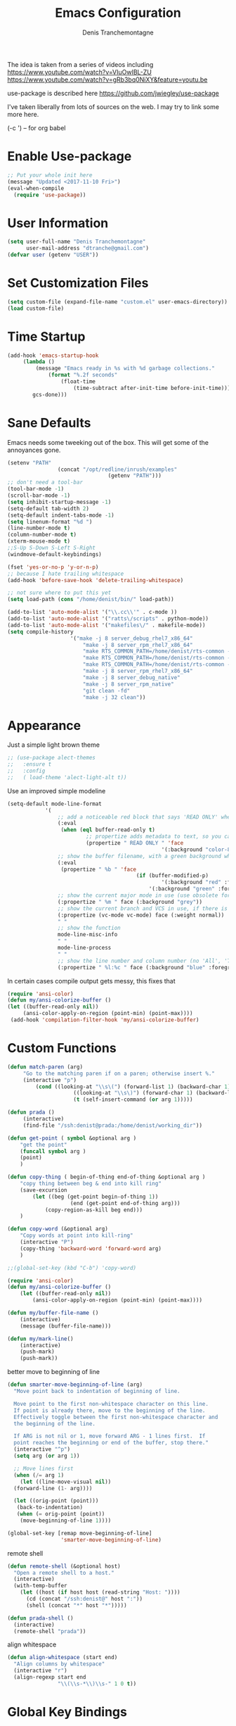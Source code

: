 #+TITLE: Emacs Configuration
#+AUTHOR: Denis Tranchemontagne
#+Email: dtranche@gmail.com

The idea is taken from a series of videos including
[[https://www.youtube.com/watch?v=VIuOwIBL-ZU]]
[[https://www.youtube.com/watch?v=gRb3bq0NiXY&feature=youtu.be]]

use-package is described here [[https://github.com/jwiegley/use-package]]

I've taken liberally from lots of sources on the web.  I may try to link some more
here.

(\C-c ') -- for org babel

* Enable Use-package
#+begin_src emacs-lisp :tangle yes
;; Put your whole init here
(message "Updated <2017-11-10 Fri>")
(eval-when-compile
  (require 'use-package))
#+end_src

* User Information
#+begin_src emacs-lisp
  (setq user-full-name "Denis Tranchemontagne"
        user-mail-address "dtranche@gmail.com")
  (defvar user (getenv "USER"))
#+end_src


* Set Customization Files
#+begin_src emacs-lisp
  (setq custom-file (expand-file-name "custom.el" user-emacs-directory))
  (load custom-file)
#+end_src
* Time Startup
#+begin_src emacs-lisp
	(add-hook 'emacs-startup-hook
		 (lambda ()
			 (message "Emacs ready in %s with %d garbage collections."
				 (format "%.2f seconds"
					 (float-time
						 (time-subtract after-init-time before-init-time)))
			gcs-done)))
#+end_src
* Sane Defaults
Emacs needs some tweeking out of the box. This will get some of the annoyances gone.
#+begin_src emacs-lisp
	(setenv "PATH"
					(concat "/opt/redline/inrush/examples"
									(getenv "PATH")))
	;; don't need a tool-bar
	(tool-bar-mode -1)
	(scroll-bar-mode -1)
	(setq inhibit-startup-message -1)
	(setq-default tab-width 2)
	(setq-default indent-tabs-mode -1)
	(setq linenum-format "%d ")
	(line-number-mode t)
	(column-number-mode t)
	(xterm-mouse-mode t)
	;;S-Up S-Down S-Left S-Right
	(windmove-default-keybindings)

	(fset 'yes-or-no-p 'y-or-n-p)
	;; because I hate trailing whitespace
	(add-hook 'before-save-hook 'delete-trailing-whitespace)

	;; not sure where to put this yet
	(setq load-path (cons "/home/denist/bin/" load-path))

	(add-to-list 'auto-mode-alist '("\\.cc\\'" . c-mode ))
	(add-to-list 'auto-mode-alist '("ratts\/scripts" . python-mode))
	(add-to-list 'auto-mode-alist '("makefiles\/" . makefile-mode))
	(setq compile-history
						'("make -j 8 server_debug_rhel7_x86_64"
							"make -j 8 server_rpm_rhel7_x86_64"
							"make RTS_COMMON_PATH=/home/denist/rts-common -j 8 server_debug_rhel7_x86_64"
							"make RTS_COMMON_PATH=/home/denist/rts-common -j 8 server_rpm_rhel7_x86_64"
							"make RTS_COMMON_PATH=/home/denist/rts-common -j 8 realclean"
							"make -j 8 server_rpm_rhel7_x86_64"
							"make -j 8 server_debug_native"
							"make -j 8 server_rpm_native"
							"git clean -fd"
							"make -j 32 clean"))

#+end_src

* Appearance
Just a simple light brown theme
#+begin_src emacs-lisp
  ;; (use-package alect-themes
  ;;   :ensure t
  ;;   :config
  ;;   ( load-theme 'alect-light-alt t))
 #+end_src

Use an improved simple modeline
#+begin_src emacs-lisp
	(setq-default mode-line-format
				'(
					;; add a noticeable red block that says 'READ ONLY' when the file's, er, read only
					(:eval
					 (when (eql buffer-read-only t)
							 ;; propertize adds metadata to text, so you can add colours and formatting, amongst other things
							 (propertize " READ ONLY " 'face
													 '(:background "color-88" :foreground "white" :weight bold))))
					;; show the buffer filename, with a green background when unmodified/saved and a red one when modified
					(:eval
					 (propertize " %b " 'face
											 (if (buffer-modified-p)
													 '(:background "red" :foreground "white" :weight bold)
												 '(:background "green" :foreground "black" :weight bold))))
					;; show the current major mode in use (use obsolete format because trailing spaces nice it up)
					(:propertize " %m " face (:background "grey"))
					;; show the current branch and VCS in use, if there is one
					(:propertize (vc-mode vc-mode) face (:weight normal))
					" "
					;; show the function
					mode-line-misc-info
					" "
					mode-line-process
					" "
					;; show the line number and column number (no 'All', 'Top', 'Bottom', etc.)
					(:propertize " %l:%c " face (:background "blue" :foreground "white" :weight light))))
#+end_src

In certain cases compile output gets messy, this fixes that
#+begin_src emacs-lisp
(require 'ansi-color)
(defun my/ansi-colorize-buffer ()
(let ((buffer-read-only nil))
     (ansi-color-apply-on-region (point-min) (point-max))))
 (add-hook 'compilation-filter-hook 'my/ansi-colorize-buffer)

#+end_src
* Custom Functions
#+begin_src emacs-lisp
	(defun match-paren (arg)
		 "Go to the matching paren if on a paren; otherwise insert %."
		 (interactive "p")
			 (cond ((looking-at "\\s\(") (forward-list 1) (backward-char 1))
						 ((looking-at "\\s\)") (forward-char 1) (backward-list 1))
						 (t (self-insert-command (or arg 1)))))

	(defun prada ()
		 (interactive)
		 (find-file "/ssh:denist@prada:/home/denist/working_dir"))

	(defun get-point ( symbol &optional arg )
		"get the point"
		(funcall symbol arg )
		(point)
		)

	(defun copy-thing ( begin-of-thing end-of-thing &optional arg )
		"copy thing between beg & end into kill ring"
		(save-excursion
			(let ((beg (get-point begin-of-thing 1))
						(end (get-point end-of-thing arg)))
				(copy-region-as-kill beg end)))
		)

	(defun copy-word (&optional arg)
		"Copy words at point into kill-ring"
		(interactive "P")
		(copy-thing 'backward-word 'forward-word arg)
		)

	;;(global-set-key (kbd "C-b") 'copy-word)

	(require 'ansi-color)
	(defun my/ansi-colorize-buffer ()
		(let ((buffer-read-only nil))
			(ansi-color-apply-on-region (point-min) (point-max))))

	(defun my/buffer-file-name ()
		(interactive)
		(message (buffer-file-name)))

	(defun my/mark-line()
		(interactive)
		(push-mark)
		(push-mark))
#+end_src

better move to beginning of line
#+BEGIN_SRC emacs-lisp
  (defun smarter-move-beginning-of-line (arg)
    "Move point back to indentation of beginning of line.

    Move point to the first non-whitespace character on this line.
    If point is already there, move to the beginning of the line.
    Effectively toggle between the first non-whitespace character and
    the beginning of the line.

    If ARG is not nil or 1, move forward ARG - 1 lines first.  If
    point reaches the beginning or end of the buffer, stop there."
    (interactive "^p")
    (setq arg (or arg 1))

    ;; Move lines first
    (when (/= arg 1)
      (let ((line-move-visual nil))
    (forward-line (1- arg))))

    (let ((orig-point (point)))
     (back-to-indentation)
     (when (= orig-point (point))
      (move-beginning-of-line 1))))

  (global-set-key [remap move-beginning-of-line]
                   'smarter-move-beginning-of-line)

#+END_SRC

remote shell
#+BEGIN_SRC emacs-lisp
  (defun remote-shell (&optional host)
    "Open a remote shell to a host."
    (interactive)
    (with-temp-buffer
      (let ((host (if host host (read-string "Host: "))))
        (cd (concat "/ssh:denist@" host ":"))
        (shell (concat "*" host "*")))))

  (defun prada-shell ()
    (interactive)
    (remote-shell "prada"))
#+END_SRC

align whitespace
#+BEGIN_SRC emacs-lisp
(defun align-whitespace (start end)
  "Align columns by whitespace"
  (interactive "r")
  (align-regexp start end
                "\\(\\s-*\\)\\s-" 1 0 t))
#+END_SRC


#+RESULTS:
: copy-word
:
* Global Key Bindings
#+begin_src emacs-lisp
		;; Key mappings that aren't source specific
		;; I don't know what I'd do with out this one
		(define-key global-map "\C-xg" 'magit-status)

		(define-key global-map [delete] 'delete-char)
		(define-key global-map [backspace] 'delete-backward-char)
		(define-key global-map [end] 'end-of-line )
		(global-unset-key [f10] )
	;;	(global-unset-key "\C-/")
		(global-set-key "\C-w" 'backward-kill-word)
		(global-set-key "\C-xk" 'kill-region)
		(define-key global-map "\C-x\C-m" 'execute-extended-command)
		(define-key global-map "\C-x\C-x" 'kill-this-buffer)

		(define-key global-map [f1] 'goto-line)
		(define-key global-map [f2] 'undo)
		(define-key global-map [f5] 'my/buffer-file-name)
		(define-key global-map [f6] 'eval-expression)

		(define-key global-map [f8] 'my/mark-line)

		(define-key global-map [f10] 'next-error)
		(define-key global-map [f11] 'previous-error)
		(global-set-key [remap forward-word] 'forward-symbol)
		(global-set-key [remap backward-word] 'backward-symbol)
		(global-set-key "\C-f" 'forward-word)
		(global-set-key "\C-b" 'backward-to-word)
		(define-key global-map "\M-w" 'kill-ring-save)
		;;(define-key c-mode-base-map [f3] 'ag-project)
		(define-key global-map "\M-f" 'find-file)
		(global-set-key "%" 'match-paren)
		(when (display-graphic-p)
			(if (eq system-type 'darwin)
					(setq mac-command-modifier 'meta)))

#+end_src

* C/C++ Programming
#+begin_src emacs-lisp
	(use-package cc-mode
		:bind ([f9] . compile)

		:preface
		(defun my-c-mode-hook()
			(which-function-mode 1)
			(message "In my-c-mode-hook")
			(define-key c-mode-map [f3] `ag-project-regexp)
			(define-key c-mode-map [f4] `counsel-imenu)
			(let ((bufname (buffer-file-name)))
				;;(message (format "The buffer is %s" bufname))
				(when bufname
					(cond
					 ((string-match "/denist/" bufname)
						(c-set-style "redline")

						(message "Redline c-style"))
					 ((string-match "/denistranchemontagne" bufname)
						(c-set-style "dtranche")
						(message "dtranche c-style"))
					 (t
						(c-set-style "k&r")
						(message "k&r cstyle"))))))
		:config
		(add-hook 'c-mode-common-hook 'my-c-mode-hook)
		(modify-syntax-entry ?_ "w" c-mode-syntax-table)
		(add-to-list 'c-style-alist
								 '("redline"
									 (indent-tabs-mode . nil)
									 (setq mode-name "Redline C Style")
									 (c-basic-offset . 5)
									 (c-basic-indent . 5)))
		(add-to-list 'c-style-alist
								 '("dtranche"
									 (indent-tabs-mode . nil)
									 (setq mode-name "dtranche C Style")
									 (c-basic-offset . 2)
									 (c-basic-indent . 2)))
		;; move to redline mode
		(setq compile-history
					'("make -j 8 server_debug_native"
						"make -j 8 server_fast_native"
						"make -j 8 server_rpm_native"
						"make -j 8 server_debug_rhel7_x86_64"
						"make -j 8 server_rpm_rhel7_x86_64"
						"make -j 8 server_debug_rhel6_x86_64"
						"make -j 8 server_rpm_rhel6_x86_64"
						"make RTS_COMMON_PATH=/home/denist/rts-common -j 8 server_debug_rhel7_x86_64"
						"make RTS_COMMON_PATH=/home/denist/rts-common -j 8 server_rpm_rhel7_x86_64"
						"git clean -fd"
						"make -j 32 realclean")))

#+end_src

* Packages
** auto-complete
#+begin_src emacs-lisp
  (use-package auto-complete
    :diminish auto-complete-mode
    :bind (:map ac-complete-mode-map (("C-n" . ac-next)
                                      ("C-p" . ac-previous)))
    :init
    (progn
      (ac-config-default)
      (global-auto-complete-mode t)))
#+end_src

** ag
#+begin_src emacs-lisp
  (use-package ag
    :init
    (setq ag-highlight-search t)
    :config
    (add-to-list 'ag-arguments "--noaffinity"))
#+end_src

** Org
To execute the block of code use org-babel-execute-src-block
To switch to editing mode C-c ' (single quote)
#+begin_src emacs-lisp
  (use-package org
    :bind (:map org-mode-map ([f3] . org-babel-execute-src-block))
  )
  (use-package org-bullets
    :ensure t
    :init (add-hook 'org-mode-hook 'org-bullets-mode))

#+end_src

** xcscope
# #+begin_src emacs-lisp
#   (use-package xcscope
#     :bind
#     (([f5] . cscope-find-global-definition)
#      ([f6] . cscope-find-this-symbol)
#      ([shift f6] . cscope-find-this-text-string))
#     )
# #+end_src

** swiper, ivy et. al- ivy is simpler
#+begin_src emacs-lisp
	(use-package counsel
		:ensure t
		:bind
		("C-x C-f" . counsel-git)
		;;  (("M-y" . counsel-yank-pop)
		;;   :map ivy-minibuffer-map
		;;    ("M-y" . ivy-next-line)))
		)

	(use-package ivy
		:ensure t
		:diminish (ivy-mode)
		:bind (("C-x b" . ivy-switch-buffer)
					 ("M-n" . swiper-thing-at-point)
					 ([f7] . counsel-mark-ring)
					 (:map minibuffer-local-map
								 ([f10] . ivy-next-line)
								 ([shift-f10] . ivy-previous-line)))
		:config
			(ivy-mode 1)
			(setq ivy-use-virtual-buffers t)
			(setq ivy-display-style 'fancy)
			(setq ivy-format-function 'ivy-format-function-arrow)
			(setq ivy-initial-inputs-alist nil)

			(defun ivy-with-thing-at-point (cmd)
				(let ((ivy-initial-inputs-alist
							 (list
								(cons cmd (thing-at-point 'symbol)))))
					(funcall cmd)))

			(defun swiper-thing-at-point ()
				(interactive)
				(ivy-with-thing-at-point 'swiper))

			(defun my-ivy-kill-buffer (buf)
				(interactive)
				(if (get-buffer buf)
				(kill-buffer buf)
				(setq recentf-list (delete (cdr (assoc buf ivy--virtual-buffers)) recentf-list))))

			(ivy-set-actions
			 'ivy-switch-buffer
			 '(("k"
					(lambda (x)
						(my-ivy-kill-buffer x)
						(ivy--reset-state ivy-last))
					"kill"
					)))
			)

	(use-package swiper
		:ensure t
		:bind (("C-s"      . swiper)
					 ("C-r"      . swiper)
					 ("C-c C-r"  . ivy-resume)
					 ("M-x"      . counsel-M-x))
		:config
			(define-key read-expression-map (kbd "C-r") 'counsel-expression-history)
			)

	(use-package avy
		:ensure t
		:init (setq avy-background t)
		:bind ("M-s" . avy-goto-word-or-subword-1))
#+end_src

# #+RESULTS
** ace
#+begin_src emacs-lisp
  (use-package ace-window
    :ensure t
    :bind ("C-x o" . 'ace-window))
#+end_src
** linenum
#+begin_src emacs-lisp
;;  (use-package linum-mode
;;    :init (setq linenum-format "%d "))
#+end_src
** ediff
	 #+begin_src emacs-lisp
  (use-package ediff
    :config
    (setq ediff-split-window-function 'split-window-horizontally)
    (setq ediff-window-setup-function 'ediff-setup-windows-plain))
	 #+end_src
** magit
   #+begin_src emacs-lisp
     (use-package magit
       :ensure t
       :bind
       ("C-x g" . magit-status))
   #+end_src
** which-key
   #+begin_src emacs-lisp
     (use-package which-key
       :ensure t
       :diminish (which-key-mode))
	 #+end_src

* Hydras
Try and make my use of emacs more efficient
** movement-hydra
#+begin_src emacs-lisp
  (linum-relative-mode)
  (global-set-key
   (kbd "C-n")
   (defhydra hydra-move
     (:pre (nlinum-mode 1)
      :post (nlinum-mode -1))
     "move"
     ("n" next-line "down")
     ("p" previous-line "up")
     ("f" forward-char "forward")
     ("b" backward-char "back")
     ("a" beginning-of-line "start of line")
     ("B" beginning-of-defun "start of func")
     ("E" end-of-defun "end of func")
     ("e" move-end-of-line "end of line")
     ("g" goto-line "goto-line")
     ("v" scroll-up-command)
     ;; Converting M-v to V here by analogy.
     ("V" scroll-down-command)
     ("l" recenter-top-bottom)
     ("q" nil )))
#+end_src
** ggtags-hydra
#+begin_src emacs-lisp
  (global-set-key
   (kbd "C-t")
   (defhydra hydra-tags
     (:pre (ggtags-mode 1 ) )
     "gtags"
     ("." ggtags-find-tag-dwim "dwim")
     ("d" ggtags-find-definition "definition")
     ("f" ggtags-find-file "file")
     ("r" ggtags-find-reference "ref.")
     ("x" ggtags-find-tag-regexp "regex")
     ("q" nil)))
#+end_src

* Stuff to add
# (define-key ac-complete-mode-map (kbd "C-n") 'ac-next)

# (define-key ac-complete-mode-map (kbd "C-p") 'ac-previous)

# * Things to test
# #+begin_src emacs-lisp
#     ;; this is just a test package didn't work
#     (use-package nyan-mode
#       :disabled
#       :ensure nil)
#     (use-package ace-jump-mode
#       :disabled
#       :ensure nil)
# #+end_src
# USE WHEN THE COMPILATION BUFFER GETS MESSED UP

* Removed
